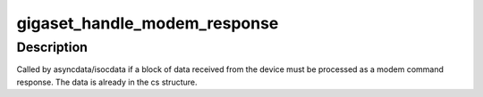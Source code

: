 .. -*- coding: utf-8; mode: rst -*-
.. src-file: drivers/isdn/gigaset/ev-layer.c

.. _`gigaset_handle_modem_response`:

gigaset_handle_modem_response
=============================

.. c:function:: void gigaset_handle_modem_response(struct cardstate *cs)

    process received modem response

    :param struct cardstate \*cs:
        device descriptor structure.

.. _`gigaset_handle_modem_response.description`:

Description
-----------

Called by asyncdata/isocdata if a block of data received from the
device must be processed as a modem command response. The data is
already in the cs structure.

.. This file was automatic generated / don't edit.

